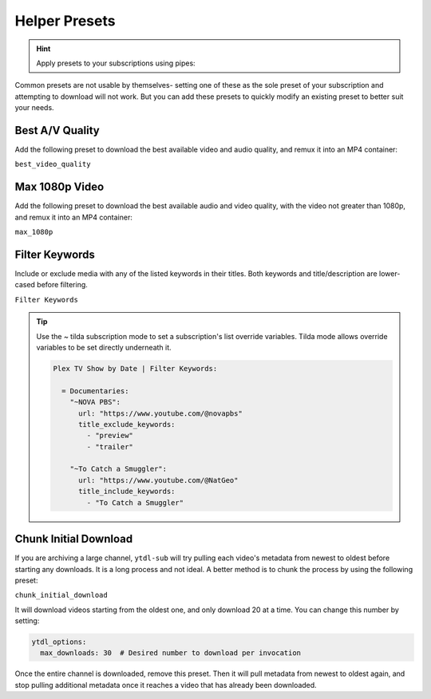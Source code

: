 ==============
Helper Presets
==============

.. hint::

   Apply presets to your subscriptions using pipes:

   .. code-block:: yaml
     :caption: Pipes can separate presets and values to apply them to all subscriptions below them.

     Plex TV Show by Date | best_video_quality:

       = Documentaries | chunk_initial_download:
         "NOVA PBS": "https://www.youtube.com/@novapbs"
         "National Geographic": "https://www.youtube.com/@NatGeo"

       = Documentaries:
         "Cosmos - What If": "https://www.youtube.com/playlist?list=PLZdXRHYAVxTJno6oFF9nLGuwXNGYHmE8U"

Common presets are not usable by themselves- setting one of these as the sole preset of your subscription and attempting to download will not work. But you can add these presets to quickly modify an existing preset to better suit your needs.

Best A/V Quality
----------------

Add the following preset to download the best available video and audio quality, and remux it into an MP4 container:

``best_video_quality``


Max 1080p Video
---------------

Add the following preset to download the best available audio and video quality, with the video not greater than 1080p, and remux it into an MP4 container:

``max_1080p``

Filter Keywords
---------------

Include or exclude media with any of the listed keywords in their titles. Both keywords and title/description are lower-cased before filtering.

``Filter Keywords``

.. tip::

   Use the `~` tilda subscription mode to set a subscription's list override variables.
   Tilda mode allows override variables to be set directly underneath it.

   .. code-block:: yaml

      Plex TV Show by Date | Filter Keywords:

        = Documentaries:
          "~NOVA PBS":
            url: "https://www.youtube.com/@novapbs"
            title_exclude_keywords:
              - "preview"
              - "trailer"

          "~To Catch a Smuggler":
            url: "https://www.youtube.com/@NatGeo"
            title_include_keywords:
              - "To Catch a Smuggler"


Chunk Initial Download
----------------------

If you are archiving a large channel, ``ytdl-sub`` will try pulling each video's metadata from newest to oldest before starting any downloads. It is a long process and not ideal. A better method is to chunk the process by using the following preset:

``chunk_initial_download``

It will download videos starting from the oldest one, and only download 20 at a time. You can
change this number by setting:

.. code-block:: yaml

  ytdl_options:
    max_downloads: 30  # Desired number to download per invocation

Once the entire channel is downloaded, remove this preset. Then it will pull metadata from newest to oldest again, and stop pulling additional metadata once it reaches a video that has already been downloaded.